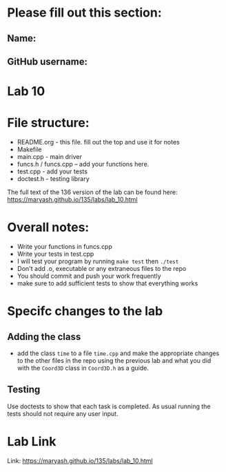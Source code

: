 * Please fill out this section:
** Name: 
** GitHub username:

* Lab 10

* File structure:
- README.org - this file. fill out the top and use it for notes
- Makefile
- main.cpp - main driver
- funcs.h / funcs.cpp -- add your functions here.
- test.cpp - add your tests
- doctest.h - testing library

The full text of the 136 version of the lab can be found here:
https://maryash.github.io/135/labs/lab_10.html


* Overall notes:
- Write your functions in funcs.cpp
- Write your tests in test.cpp
- I will test your program by running ~make test~ then ~./test~
- Don't add .o, executable or any extraneous files to the repo
- You should commit and push your work frequently
- make sure to add sufficient tests to show that everything works
 
* Specifc changes to the lab
** Adding the class
- add the class ~time~ to a file ~time.cpp~ and make the appropriate
  changes to the other files in the repo using the previous lab and
  what you did with the ~Coord3D~ class in ~Coord3D.h~ as a guide.
** Testing
Use doctests to show that each task is completed. As usual running the
tests should not require any user input.


* Lab Link
Link: https://maryash.github.io/135/labs/lab_10.html
